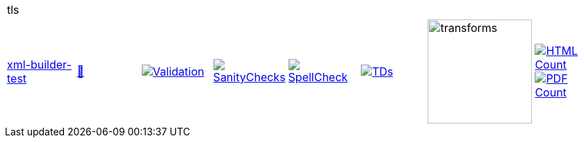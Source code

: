 [cols="1,1,1,1,1,1,1,1"]
|===
8+|tls 
| https://github.com/commoncriteria/tls/tree/xml-builder-test[xml-builder-test] 
a| https://commoncriteria.github.io/tls/xml-builder-test/tls-release.html[📄]
a|[link=https://github.com/commoncriteria/tls/blob/gh-pages/xml-builder-test/ValidationReport.txt]
image::https://raw.githubusercontent.com/commoncriteria/tls/gh-pages/xml-builder-test/validation.svg[Validation]
a|[link=https://github.com/commoncriteria/tls/blob/gh-pages/xml-builder-test/SanityChecksOutput.md]
image::https://raw.githubusercontent.com/commoncriteria/tls/gh-pages/xml-builder-test/warnings.svg[SanityChecks]
a|[link=https://github.com/commoncriteria/tls/blob/gh-pages/xml-builder-test/SpellCheckReport.txt]
image::https://raw.githubusercontent.com/commoncriteria/tls/gh-pages/xml-builder-test/spell-badge.svg[SpellCheck]
a|[link=https://github.com/commoncriteria/tls/blob/gh-pages/xml-builder-test/TDValidationReport.txt]
image::https://raw.githubusercontent.com/commoncriteria/tls/gh-pages/xml-builder-test/tds.svg[TDs]
a|image::https://raw.githubusercontent.com/commoncriteria/tls/gh-pages/xml-builder-test/transforms.svg[transforms,150]
a| [link=https://github.com/commoncriteria/tls/blob/gh-pages/xml-builder-test/HTMLs.adoc]
image::https://raw.githubusercontent.com/commoncriteria/tls/gh-pages/xml-builder-test/html_count.svg[HTML Count]
[link=https://github.com/commoncriteria/tls/blob/gh-pages/xml-builder-test/PDFs.adoc]
image::https://raw.githubusercontent.com/commoncriteria/tls/gh-pages/xml-builder-test/pdf_count.svg[PDF Count]
|===
